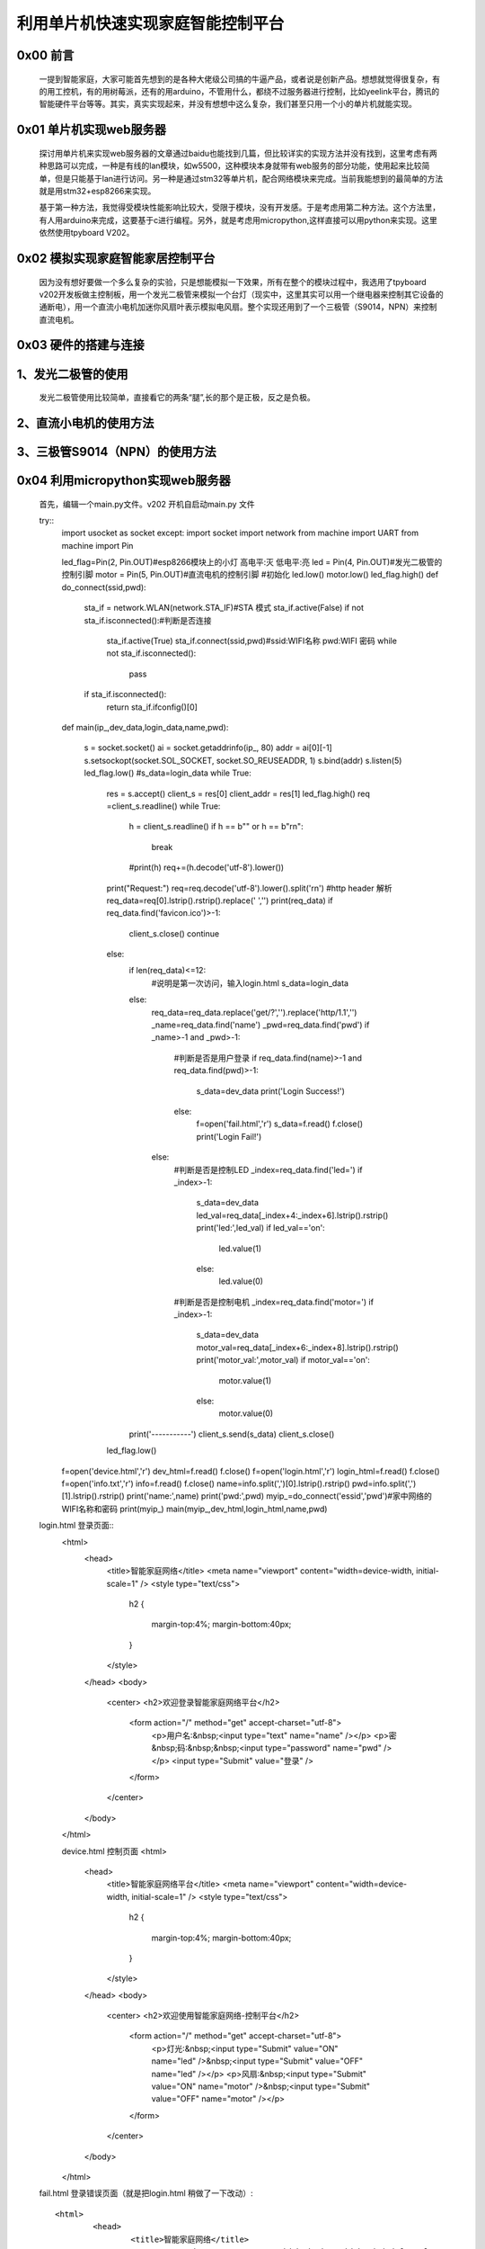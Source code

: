 利用单片机快速实现家庭智能控制平台
====================================================

0x00 前言
----------------------

		一提到智能家庭，大家可能首先想到的是各种大佬级公司搞的牛逼产品，或者说是创新产品。想想就觉得很复杂，有的用工控机，有的用树莓派，还有的用arduino，不管用什么，都绕不过服务器进行控制，比如yeelink平台，腾讯的智能硬件平台等等。其实，真实实现起来，并没有想想中这么复杂，我们甚至只用一个小的单片机就能实现。

0x01 单片机实现web服务器
-------------------------------

	探讨用单片机来实现web服务器的文章通过baidu也能找到几篇，但比较详实的实现方法并没有找到，这里考虑有两种思路可以完成，一种是有线的lan模块，如w5500，这种模块本身就带有web服务的部分功能，使用起来比较简单，但是只能基于lan进行访问。另一种是通过stm32等单片机，配合网络模块来完成。当前我能想到的最简单的方法就是用stm32+esp8266来实现。

	基于第一种方法，我觉得受模块性能影响比较大，受限于模块，没有开发感。于是考虑用第二种方法。这个方法里，有人用arduino来完成，这要基于c进行编程。另外，就是考虑用micropython,这样直接可以用python来实现。这里依然使用tpyboard V202。

0x02 模拟实现家庭智能家居控制平台
----------------------------------------------

	因为没有想好要做一个多么复杂的实验，只是想能模拟一下效果，所有在整个的模块过程中，我选用了tpyboard v202开发板做主控制板，用一个发光二极管来模拟一个台灯（现实中，这里其实可以用一个继电器来控制其它设备的通断电），用一个直流小电机加迷你风扇叶表示模拟电风扇。整个实现还用到了一个三极管（S9014，NPN）来控制直流电机。


0x03 硬件的搭建与连接
------------------------------------------------------

1、发光二极管的使用
------------------------------

	发光二极管使用比较简单，直接看它的两条“腿”,长的那个是正极，反之是负极。


	.. image:: images2/01.jpg


2、直流小电机的使用方法
-------------------------------------

.. image:: images2/02.jpg

	上图直流小电机中，红色框内的两个接线端A和B，无论那个接正极或负极都可以，只不过转动的方向不一样而已。本次我是用B端接入正极，正好是顺时针转动。

3、三极管S9014（NPN）的使用方法
--------------------------------------------

.. image:: images2/03.jpg

	本次我们使用S9014的放大和开关功能，集电极接入v202的3.3V引脚，发射极接入电机某一端，通过给基极高低电平来控制发射极和集电极之间是否导通，从而控制直流电机转动或停止。


	下面来介绍一下接线方法

	.. image:: images2/14.png

	我的实物连接图

	.. image:: images2/04.jpg


0x04 利用micropython实现web服务器
----------------------------------------------

	首先，编辑一个main.py文件。v202 开机自启动main.py 文件

	try::
		import usocket as socket
		except:
		import socket
		import network
		from machine import UART
		from machine import Pin

		led_flag=Pin(2, Pin.OUT)#esp8266模块上的小灯 高电平:灭 低电平:亮
		led = Pin(4, Pin.OUT)#发光二极管的控制引脚
		motor = Pin(5, Pin.OUT)#直流电机的控制引脚
		#初始化
		led.low()
		motor.low()
		led_flag.high()
		def do_connect(ssid,pwd):
			sta_if = network.WLAN(network.STA_IF)#STA 模式
			sta_if.active(False)
			if not sta_if.isconnected():#判断是否连接
				sta_if.active(True)
				sta_if.connect(ssid,pwd)#ssid:WIFI名称 pwd:WIFI 密码
				while not sta_if.isconnected():
					pass
			if sta_if.isconnected():
				return sta_if.ifconfig()[0]
		def main(ip_,dev_data,login_data,name,pwd):

			s = socket.socket()
			ai = socket.getaddrinfo(ip_, 80)
			addr = ai[0][-1]
			s.setsockopt(socket.SOL_SOCKET, socket.SO_REUSEADDR, 1)
			s.bind(addr)
			s.listen(5)
			led_flag.low()
			#s_data=login_data
			while True:
				res = s.accept()
				client_s = res[0]
				client_addr = res[1]
				led_flag.high()
				req =client_s.readline()
				while True:
					h = client_s.readline()
					if h == b"" or h == b"\r\n":
						break
					#print(h)
					req+=(h.decode('utf-8').lower())
				print("Request:")
				req=req.decode('utf-8').lower().split('\r\n')
				#http header 解析
				req_data=req[0].lstrip().rstrip().replace(' ','')
				print(req_data)
				if req_data.find('favicon.ico')>-1:
					client_s.close()
					continue
				else:
					if len(req_data)<=12:
						#说明是第一次访问，输入login.html
						s_data=login_data
					else:
						req_data=req_data.replace('get/?','').replace('http/1.1','')
						_name=req_data.find('name')
						_pwd=req_data.find('pwd')
						if _name>-1 and _pwd>-1:
							#判断是否是用户登录
							if req_data.find(name)>-1 and req_data.find(pwd)>-1:
								s_data=dev_data
								print('Login Success!')
							else:
								f=open('fail.html','r')
								s_data=f.read()
								f.close()
								print('Login Fail!')
						else:
							#判断是否是控制LED
							_index=req_data.find('led=')
							if _index>-1:
								s_data=dev_data
								led_val=req_data[_index+4:_index+6].lstrip().rstrip()
								print('led:',led_val)
								if led_val=='on':
									led.value(1)
								else:
									led.value(0)
							#判断是否是控制电机
							_index=req_data.find('motor=')
							if _index>-1:
								s_data=dev_data
								motor_val=req_data[_index+6:_index+8].lstrip().rstrip()
								print('motor_val:',motor_val)
								if motor_val=='on':
									motor.value(1)
								else:
									motor.value(0)
					print('-----------')
					client_s.send(s_data)
					client_s.close()
				led_flag.low()
				
		f=open('device.html','r')
		dev_html=f.read()
		f.close()
		f=open('login.html','r')
		login_html=f.read()
		f.close()
		f=open('info.txt','r')
		info=f.read()
		f.close()
		name=info.split(',')[0].lstrip().rstrip()
		pwd=info.split(',')[1].lstrip().rstrip()
		print('name:',name)
		print('pwd:',pwd)
		myip_=do_connect('essid','pwd')#家中网络的WIFI名称和密码
		print(myip_)
		main(myip_,dev_html,login_html,name,pwd)

	login.html 登录页面::
		<html>
			<head>
				<title>智能家庭网络</title>
				<meta name="viewport" content="width=device-width, initial-scale=1" />
				<style type="text/css">
					h2
					{
						margin-top:4%;
						margin-bottom:40px;
					}
				</style>
			</head>
			<body>
				<center>
				<h2>欢迎登录智能家庭网络平台</h2>
					<form action="/" method="get" accept-charset="utf-8">
						<p>用户名:&nbsp;<input type="text" name="name"  /></p>  
						<p>密&nbsp;码:&nbsp;&nbsp;<input type="password" name="pwd"  /></p>
						<input type="Submit" value="登录"  />         
						
					</form>
				</center>
			</body>
		</html>

		device.html 控制页面
		<html>
			<head>
				<title>智能家庭网络平台</title>
				<meta name="viewport" content="width=device-width, initial-scale=1" />
				<style type="text/css">
					h2
					{
						margin-top:4%;
						margin-bottom:40px;
					}
				</style>
			</head>
			<body>
				<center>
				<h2>欢迎使用智能家庭网络-控制平台</h2>
					<form action="/" method="get" accept-charset="utf-8">
						<p>灯光:&nbsp;<input type="Submit" value="ON" name="led" />&nbsp;<input type="Submit" value="OFF" name="led" /></p>  
						<p>风扇:&nbsp;<input type="Submit" value="ON" name="motor" />&nbsp;<input type="Submit" value="OFF" name="motor" /></p>         
						
					</form>
				</center>
			</body>
		</html>

	fail.html 登录错误页面（就是把login.html 稍做了一下改动）::

		<html>
			<head>
				<title>智能家庭网络</title>
				<meta name="viewport" content="width=device-width, initial-scale=1" />
				<style type="text/css">
					h2
					{
						margin-top:4%;
						margin-bottom:40px;
					}
				</style>
			</head>
			<body>
				<center>
				<h2>欢迎登录智能家庭网络平台</h2>
					<form action="/" method="get" accept-charset="utf-8">
						<p style="color:red">用户名或密码错误！</p>
						<p>用户名:&nbsp;<input type="text" name="name"  /></p>  
						<p>密&nbsp;码:&nbsp;&nbsp;<input type="password" name="pwd"  /></p>
						<input type="Submit" value="登录"  />         
						
					</form>
				</center>
			</body>
		</html>

	info.txt 这里是用文件存放的用户名和密码(英文逗号分隔)，前面是用户名，后面是密码。
	
	这里的用户名和密码是用来登录我们 智能家居控制平台的。
	
	admin,123456


0x05 程序下载测试
----------------------------------

	使用MicroPython File Uploader 工具，将源代码下载到v202中。
	
	工具下载地址: http://tpyboard.com/download/tool/170.html

	- 1、使用usb数据线将v202接入到电脑，打开设备管理器，查看加载的端口。我的是COM44

	※如果驱动安装失败，可以下载CH340的驱动，手动安装。
	
	CH340驱动下载地址：http://tpyboard.com/download/drive/163.html


	.. image:: images2/05.jpg

	- 2、打开MicroPython File Uploader 选择端口，点击[Open]。

	.. image:: images2/06.jpg

	- 3、取消[Autorun]的打钩，点击红框的文件夹图标，选择源码，点击[Send]等待发送成功。

	.. image:: images2/07.jpg

	- 4、将上面的源码文件都下载到v202中，下载完毕后，点击[Run/Reset]就会开始执行代码。

	.. image:: images2/08.jpg

	- 5、开始运行后，红色框内打印的是我们存放在info.txt里的用户名和密码，这个可以自定义。
	- 6、下面桃红色框内打印的是我们v202从路由器那里获取到的IP地址，只要打印了IP地址，说明就成功接入网络了。我的v202获取的IP地址是192.168.1.192。
	- 7、到此，我们的web服务器就搭建完成了。

0x06 智能家庭网络平台的使用
-----------------------------------------

	- 1、在家庭局域网内，我们可以选用pc或者手机，通过浏览器，打开192.168.1.192 就可以看到登录界面。

	.. image:: images2/09.jpg

	- 2、默认用户名 admin 密码123456 ，大家可以通过修改info.txt 文件来进行修改。

	（1）输入错误的用户名和密码会进入错误界面。

	.. image:: images2/10.jpg

	（2） 输入正确的，进入控制平台。

	.. image:: images2/11.jpg

	- 3、接下来，我们就可以通过网页开控制灯光和小风扇了，看我的实验效果图。

	.. image:: images2/12.jpg

	.. image:: images2/13.jpg

	这里，我只是做了一个实例，受时间限制，没有再做更深入的开发。大家可以自己结合自己的创意再深入去做。如果能够通过路由器给tpyboard v202设一个外网Ip，这样就可以从外网进行访问，从而完成外网对家内设备的控制。